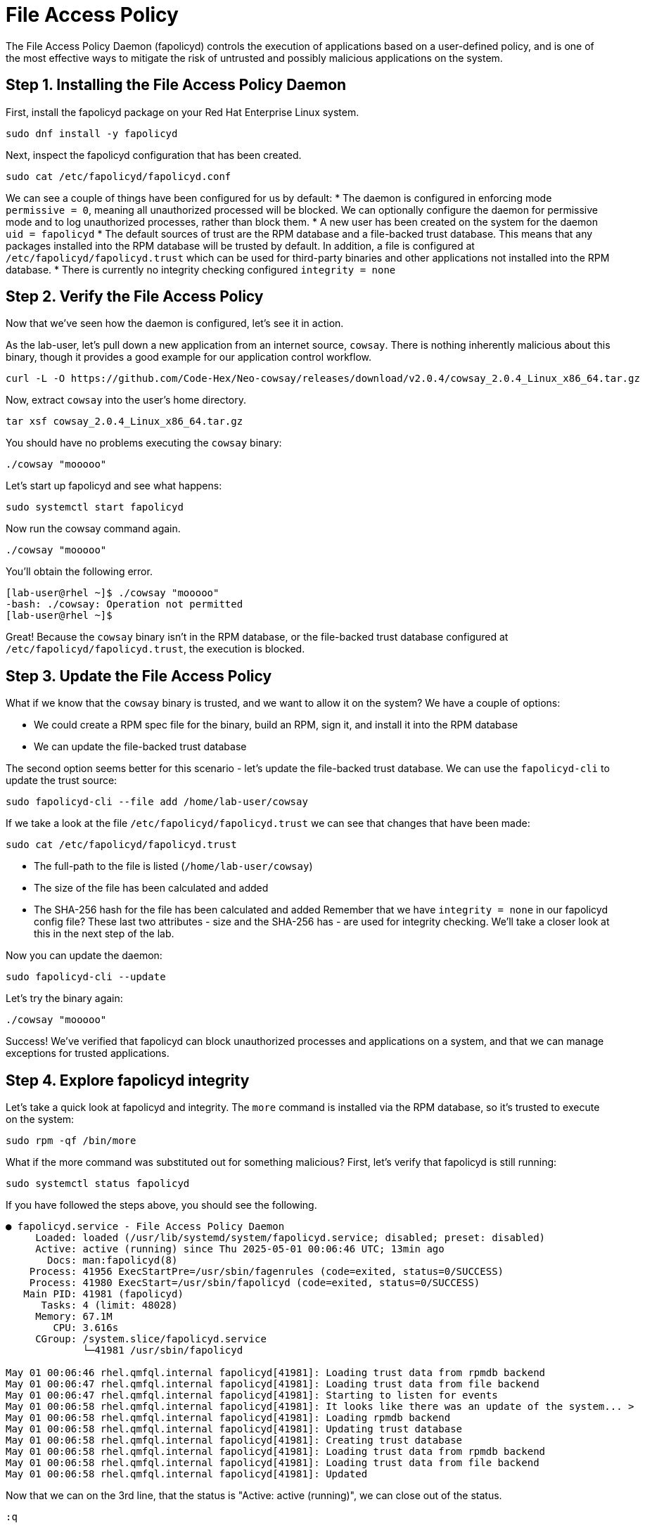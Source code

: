 = File Access Policy
The File Access Policy Daemon (fapolicyd) controls the execution of applications based on a user-defined policy, and is one of the most effective ways to mitigate the risk of untrusted and possibly malicious applications on the system.

== Step 1. Installing the File Access Policy Daemon
First, install the fapolicyd package on your Red Hat Enterprise Linux system.

[source,bash,role="execute",subs=attributes+]
----
sudo dnf install -y fapolicyd
----

Next, inspect the fapolicyd configuration that has been created.

[source,bash,role="execute",subs=attributes+]
----
sudo cat /etc/fapolicyd/fapolicyd.conf
----

We can see a couple of things have been configured for us by default:
* The daemon is configured in enforcing mode `permissive = 0`, meaning all unauthorized processed will be blocked. We can optionally configure the daemon for permissive mode and to log unauthorized processes, rather than block them.
* A new user has been created on the system for the daemon `uid = fapolicyd`
* The default sources of trust are the RPM database and a file-backed trust database. This means that any packages installed into the RPM database will be trusted by default. In addition, a file is configured at `/etc/fapolicyd/fapolicyd.trust` which can be used for third-party binaries and other applications not installed into the RPM database.
* There is currently no integrity checking configured `integrity = none`

== Step 2. Verify the File Access Policy
Now that we've seen how the daemon is configured, let's see it in action.

As the lab-user, let's pull down a new application from an internet source, `cowsay`. There is nothing inherently malicious about this binary, though it provides a good example for our application control workflow.

[source,bash,role="execute",subs=attributes+]
----
curl -L -O https://github.com/Code-Hex/Neo-cowsay/releases/download/v2.0.4/cowsay_2.0.4_Linux_x86_64.tar.gz
----

Now, extract `cowsay` into the user's home directory.

[source,bash,role="execute",subs=attributes+]
----
tar xsf cowsay_2.0.4_Linux_x86_64.tar.gz
----

You should have no problems executing the `cowsay` binary:

[source,bash,role="execute",subs=attributes+]
----
./cowsay "mooooo"
----

Let's start up fapolicyd and see what happens:

[source,bash,role="execute",subs=attributes+]
----
sudo systemctl start fapolicyd
----

Now run the cowsay command again.

[source,bash,role="execute",subs=attributes+]
----
./cowsay "mooooo"
----

You'll obtain the following error.

....
[lab-user@rhel ~]$ ./cowsay "mooooo"
-bash: ./cowsay: Operation not permitted
[lab-user@rhel ~]$ 
....

Great! Because the `cowsay` binary isn't in the RPM database, or the file-backed trust database configured at `/etc/fapolicyd/fapolicyd.trust`, the execution is blocked.

== Step 3. Update the File Access Policy

What if we know that the `cowsay` binary is trusted, and we want to allow it on the system? We have a couple of options:

* We could create a RPM spec file for the binary, build an RPM, sign it, and install it into the RPM database
* We can update the file-backed trust database

The second option seems better for this scenario - let's update the file-backed trust database. We can use the `fapolicyd-cli` to update the trust source:

[source,bash,role="execute",subs=attributes+]
----
sudo fapolicyd-cli --file add /home/lab-user/cowsay
----

If we take a look at the file `/etc/fapolicyd/fapolicyd.trust` we can see that changes that have been made:

[source,bash,role="execute",subs=attributes+]
----
sudo cat /etc/fapolicyd/fapolicyd.trust
----

* The full-path to the file is listed (`/home/lab-user/cowsay`)
* The size of the file has been calculated and added
* The SHA-256 hash for the file has been calculated and added
Remember that we have `integrity = none` in our fapolicyd config file? These last two attributes - size and the SHA-256 has - are used for integrity checking. We'll take a closer look at this in the next step of the lab.

Now you can update the daemon:

[source,bash,role="execute",subs=attributes+]
----
sudo fapolicyd-cli --update
----

Let's try the binary again:

[source,bash,role="execute",subs=attributes+]
----
./cowsay "mooooo"
----

Success! We've verified that fapolicyd can block unauthorized processes and applications on a system, and that we can manage exceptions for trusted applications.

== Step 4. Explore fapolicyd integrity

Let's take a quick look at fapolicyd and integrity. The `more` command is installed via the RPM database, so it's trusted to execute on the system:
[source,bash,role="execute",subs=attributes+]
----
sudo rpm -qf /bin/more
----

What if the more command was substituted out for something malicious? First, let's verify that fapolicyd is still running:

[source,bash,role="execute",subs=attributes+]
----
sudo systemctl status fapolicyd
----

If you have followed the steps above, you should see the following.

----
● fapolicyd.service - File Access Policy Daemon
     Loaded: loaded (/usr/lib/systemd/system/fapolicyd.service; disabled; preset: disabled)
     Active: active (running) since Thu 2025-05-01 00:06:46 UTC; 13min ago
       Docs: man:fapolicyd(8)
    Process: 41956 ExecStartPre=/usr/sbin/fagenrules (code=exited, status=0/SUCCESS)
    Process: 41980 ExecStart=/usr/sbin/fapolicyd (code=exited, status=0/SUCCESS)
   Main PID: 41981 (fapolicyd)
      Tasks: 4 (limit: 48028)
     Memory: 67.1M
        CPU: 3.616s
     CGroup: /system.slice/fapolicyd.service
             └─41981 /usr/sbin/fapolicyd

May 01 00:06:46 rhel.qmfql.internal fapolicyd[41981]: Loading trust data from rpmdb backend
May 01 00:06:47 rhel.qmfql.internal fapolicyd[41981]: Loading trust data from file backend
May 01 00:06:47 rhel.qmfql.internal fapolicyd[41981]: Starting to listen for events
May 01 00:06:58 rhel.qmfql.internal fapolicyd[41981]: It looks like there was an update of the system... >
May 01 00:06:58 rhel.qmfql.internal fapolicyd[41981]: Loading rpmdb backend
May 01 00:06:58 rhel.qmfql.internal fapolicyd[41981]: Updating trust database
May 01 00:06:58 rhel.qmfql.internal fapolicyd[41981]: Creating trust database
May 01 00:06:58 rhel.qmfql.internal fapolicyd[41981]: Loading trust data from rpmdb backend
May 01 00:06:58 rhel.qmfql.internal fapolicyd[41981]: Loading trust data from file backend
May 01 00:06:58 rhel.qmfql.internal fapolicyd[41981]: Updated
----

Now that we can on the 3rd line, that the status is "Active: active (running)", we can close out of the status.

[source,bash,role="execute",subs=attributes+]
----
:q
----

Now let's substitute the `more` command for the `cowsay` binary in our user's home directory:

[source,bash,role="execute",subs=attributes+]
----
sudo /bin/cp ./cowsay /bin/more
----

[source,bash,role="execute",subs=attributes+]
----
/bin/more "mooooo"
----

Hmmmm. So by default, fapolicyd doesn't check what the file looks like, only where it is executing from. This means that an attacker could potentially hijack the execution path of a trusted file, and execute malicious code on behalf of a user.


== Step 5. Configure fapolicyd integrity controls
To mitigate situations where a trusted binary is substituted, fapolicyd supports different types of file integrity:

* File-size checking - this is a very fast method of integrity checking, where fapolicyd verifies that the file is the correct size before allowing execution
* Comparing SHA-256 hashes - computing and checking SHA-256 checksums is more secure than file-size checking, but does have an impact on system performance.
* Integrity Measurement Architecture (IMA) subsystem - IMA can be used by fapolicyd to support file integrity checks.
For this scenario we're going to use SHA-256 hashes to verify file integrity. This provides a good balance between speed and security, and is simple to setup and maintain.

You can configure integrity in the `/etc/fapolicyd/fapolicyd.conf` file:

[source,bash,role="execute",subs=attributes+]
----
sudo sed -i 's/integrity.*/integrity = sha256/' /etc/fapolicyd/fapolicyd.conf
----
Restart the daemon:


[source,bash,role="execute",subs=attributes+]
----
sudo systemctl restart fapolicyd
----

We can now verify whether file integrity checking is performed:

[source,bash,role="execute",subs=attributes+]
----
/bin/more "mooooooo"
----

Success! We've now mitigated the risk of an attacker hijacking a trusted binary on the system, by configuring fapolicyd integrity controls.



